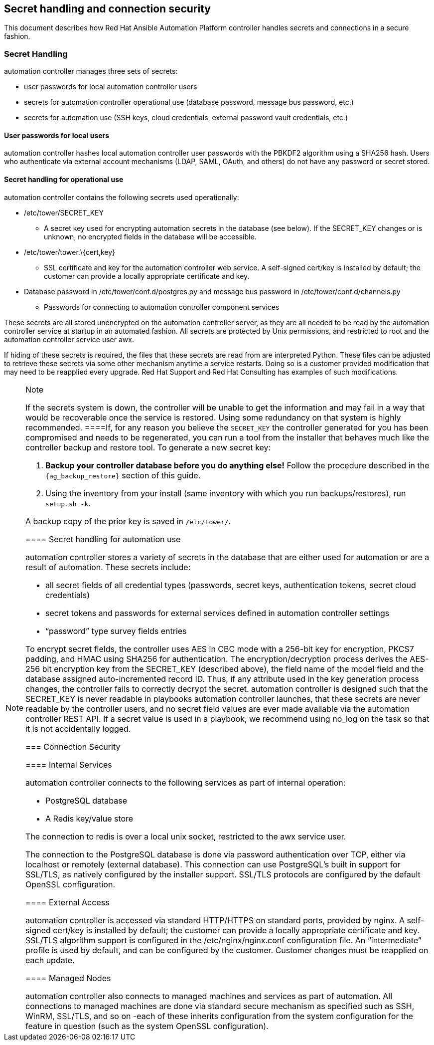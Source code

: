 [[ag_secret_handling]]
== Secret handling and connection security

This document describes how Red Hat Ansible Automation Platform
controller handles secrets and connections in a secure fashion.

=== Secret Handling

automation controller manages three sets of secrets:

* user passwords for local automation controller users
* secrets for automation controller operational use (database password,
message bus password, etc.)
* secrets for automation use (SSH keys, cloud credentials, external
password vault credentials, etc.)

==== User passwords for local users

automation controller hashes local automation controller user passwords
with the PBKDF2 algorithm using a SHA256 hash. Users who authenticate
via external account mechanisms (LDAP, SAML, OAuth, and others) do not
have any password or secret stored.

==== Secret handling for operational use

automation controller contains the following secrets used operationally:

* /etc/tower/SECRET_KEY
** A secret key used for encrypting automation secrets in the database
(see below). If the SECRET_KEY changes or is unknown, no encrypted
fields in the database will be accessible.
* /etc/tower/tower.\{cert,key}
** SSL certificate and key for the automation controller web service. A
self-signed cert/key is installed by default; the customer can provide a
locally appropriate certificate and key.
* Database password in /etc/tower/conf.d/postgres.py and message bus
password in /etc/tower/conf.d/channels.py
** Passwords for connecting to automation controller component services

These secrets are all stored unencrypted on the automation controller
server, as they are all needed to be read by the automation controller
service at startup in an automated fashion. All secrets are protected by
Unix permissions, and restricted to root and the automation controller
service user awx.

If hiding of these secrets is required, the files that these secrets are
read from are interpreted Python. These files can be adjusted to
retrieve these secrets via some other mechanism anytime a service
restarts. Doing so is a customer provided modification that may need to
be reapplied every upgrade. Red Hat Support and Red Hat Consulting has
examples of such modifications.

[NOTE]
.Note
====
If the secrets system is down, the controller will be unable to get the
information and may fail in a way that would be recoverable once the
service is restored. Using some redundancy on that system is highly
recommended.
====If, for any reason you believe the `SECRET_KEY` the controller
generated for you has been compromised and needs to be regenerated, you
can run a tool from the installer that behaves much like the controller
backup and restore tool. To generate a new secret key:

[arabic]
. *Backup your controller database before you do anything else!* Follow
the procedure described in the
`{ag_backup_restore}` section of
this guide.
. Using the inventory from your install (same inventory with which you
run backups/restores), run `setup.sh -k`.

A backup copy of the prior key is saved in `/etc/tower/`.

==== Secret handling for automation use

automation controller stores a variety of secrets in the database that
are either used for automation or are a result of automation. These
secrets include:

* all secret fields of all credential types (passwords, secret keys,
authentication tokens, secret cloud credentials)
* secret tokens and passwords for external services defined in
automation controller settings
* “password” type survey fields entries

To encrypt secret fields, the controller uses AES in CBC mode with a
256-bit key for encryption, PKCS7 padding, and HMAC using SHA256 for
authentication. The encryption/decryption process derives the AES-256
bit encryption key from the SECRET_KEY (described above), the field name
of the model field and the database assigned auto-incremented record ID.
Thus, if any attribute used in the key generation process changes, the
controller fails to correctly decrypt the secret. automation controller
is designed such that the SECRET_KEY is never readable in playbooks
automation controller launches, that these secrets are never readable by
the controller users, and no secret field values are ever made available
via the automation controller REST API. If a secret value is used in a
playbook, we recommend using [.title-ref]#no_log# on the task so that it
is not accidentally logged.

=== Connection Security

==== Internal Services

automation controller connects to the following services as part of
internal operation:

* PostgreSQL database
* A Redis key/value store

The connection to redis is over a local unix socket, restricted to the
awx service user.

The connection to the PostgreSQL database is done via password
authentication over TCP, either via localhost or remotely (external
database). This connection can use PostgreSQL’s built in support for
SSL/TLS, as natively configured by the installer support. SSL/TLS
protocols are configured by the default OpenSSL configuration.

==== External Access

automation controller is accessed via standard HTTP/HTTPS on standard
ports, provided by nginx. A self-signed cert/key is installed by
default; the customer can provide a locally appropriate certificate and
key. SSL/TLS algorithm support is configured in the
/etc/nginx/nginx.conf configuration file. An “intermediate” profile is
used by default, and can be configured by the customer. Customer changes
must be reapplied on each update.

==== Managed Nodes

automation controller also connects to managed machines and services as
part of automation. All connections to managed machines are done via
standard secure mechanism as specified such as SSH, WinRM, SSL/TLS, and
so on -each of these inherits configuration from the system
configuration for the feature in question (such as the system OpenSSL
configuration).
